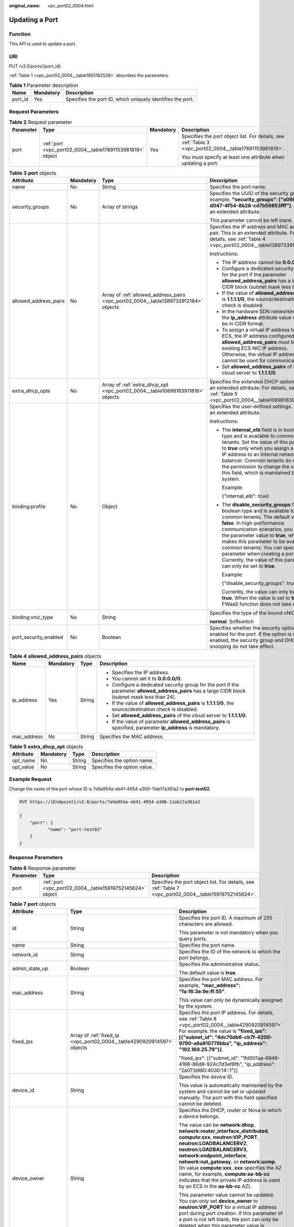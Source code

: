 :original_name: vpc_port02_0004.html

.. _vpc_port02_0004:

Updating a Port
===============

Function
--------

This API is used to update a port.

URI
---

PUT /v2.0/ports/{port_id}

:ref:`Table 1 <vpc_port02_0004__table1855162528>` describes the parameters.

.. _vpc_port02_0004__table1855162528:

.. table:: **Table 1** Parameter description

   +---------+-----------+------------------------------------------------------------+
   | Name    | Mandatory | Description                                                |
   +=========+===========+============================================================+
   | port_id | Yes       | Specifies the port ID, which uniquely identifies the port. |
   +---------+-----------+------------------------------------------------------------+

Request Parameters
------------------

.. table:: **Table 2** Request parameter

   +-----------------+-----------------------------------------------------------+-----------------+---------------------------------------------------------------------------------------------------------+
   | Parameter       | Type                                                      | Mandatory       | Description                                                                                             |
   +=================+===========================================================+=================+=========================================================================================================+
   | port            | :ref:`port <vpc_port02_0004__table17891153981819>` object | Yes             | Specifies the port object list. For details, see :ref:`Table 3 <vpc_port02_0004__table17891153981819>`. |
   |                 |                                                           |                 |                                                                                                         |
   |                 |                                                           |                 | You must specify at least one attribute when updating a port.                                           |
   +-----------------+-----------------------------------------------------------+-----------------+---------------------------------------------------------------------------------------------------------+

.. _vpc_port02_0004__table17891153981819:

.. table:: **Table 3** **port** objects

   +-----------------------+-----------------+-------------------------------------------------------------------------------------+------------------------------------------------------------------------------------------------------------------------------------------------------------------------------------------------------------------------------------------------------------------------------------------------------------------------------------------------------------------------------------------------------------------+
   | Attribute             | Mandatory       | Type                                                                                | Description                                                                                                                                                                                                                                                                                                                                                                                                      |
   +=======================+=================+=====================================================================================+==================================================================================================================================================================================================================================================================================================================================================================================================================+
   | name                  | No              | String                                                                              | Specifies the port name.                                                                                                                                                                                                                                                                                                                                                                                         |
   +-----------------------+-----------------+-------------------------------------------------------------------------------------+------------------------------------------------------------------------------------------------------------------------------------------------------------------------------------------------------------------------------------------------------------------------------------------------------------------------------------------------------------------------------------------------------------------+
   | security_groups       | No              | Array of strings                                                                    | Specifies the UUID of the security group, for example, **"security_groups": ["a0608cbf-d047-4f54-8b28-cd7b59853fff"]**. This is an extended attribute.                                                                                                                                                                                                                                                           |
   |                       |                 |                                                                                     |                                                                                                                                                                                                                                                                                                                                                                                                                  |
   |                       |                 |                                                                                     | This parameter cannot be left blank.                                                                                                                                                                                                                                                                                                                                                                             |
   +-----------------------+-----------------+-------------------------------------------------------------------------------------+------------------------------------------------------------------------------------------------------------------------------------------------------------------------------------------------------------------------------------------------------------------------------------------------------------------------------------------------------------------------------------------------------------------+
   | allowed_address_pairs | No              | Array of :ref:`allowed_address_pairs <vpc_port02_0004__table1389733912184>` objects | Specifies the IP address and MAC address pair. This is an extended attribute. For details, see :ref:`Table 4 <vpc_port02_0004__table1389733912184>`.                                                                                                                                                                                                                                                             |
   |                       |                 |                                                                                     |                                                                                                                                                                                                                                                                                                                                                                                                                  |
   |                       |                 |                                                                                     | Instructions:                                                                                                                                                                                                                                                                                                                                                                                                    |
   |                       |                 |                                                                                     |                                                                                                                                                                                                                                                                                                                                                                                                                  |
   |                       |                 |                                                                                     | -  The IP address cannot be **0.0.0.0**.                                                                                                                                                                                                                                                                                                                                                                         |
   |                       |                 |                                                                                     | -  Configure a dedicated security group for the port if the parameter **allowed_address_pairs** has a large CIDR block (subnet mask less than 24).                                                                                                                                                                                                                                                               |
   |                       |                 |                                                                                     | -  If the value of **allowed_address_pairs** is **1.1.1.1/0**, the source/destination check is disabled.                                                                                                                                                                                                                                                                                                         |
   |                       |                 |                                                                                     | -  In the hardware SDN networking plan, the **ip_address** attribute value cannot be in CIDR format.                                                                                                                                                                                                                                                                                                             |
   |                       |                 |                                                                                     | -  To assign a virtual IP address to an ECS, the IP address configured in **allowed_address_pairs** must be an existing ECS NIC IP address. Otherwise, the virtual IP address cannot be used for communication.                                                                                                                                                                                                  |
   |                       |                 |                                                                                     | -  Set **allowed_address_pairs** of the cloud server to **1.1.1.1/0**.                                                                                                                                                                                                                                                                                                                                           |
   +-----------------------+-----------------+-------------------------------------------------------------------------------------+------------------------------------------------------------------------------------------------------------------------------------------------------------------------------------------------------------------------------------------------------------------------------------------------------------------------------------------------------------------------------------------------------------------+
   | extra_dhcp_opts       | No              | Array of :ref:`extra_dhcp_opt <vpc_port02_0004__table10898183911816>` objects       | Specifies the extended DHCP option. This is an extended attribute. For details, see :ref:`Table 5 <vpc_port02_0004__table10898183911816>`.                                                                                                                                                                                                                                                                       |
   +-----------------------+-----------------+-------------------------------------------------------------------------------------+------------------------------------------------------------------------------------------------------------------------------------------------------------------------------------------------------------------------------------------------------------------------------------------------------------------------------------------------------------------------------------------------------------------+
   | binding:profile       | No              | Object                                                                              | Specifies the user-defined settings. This is an extended attribute.                                                                                                                                                                                                                                                                                                                                              |
   |                       |                 |                                                                                     |                                                                                                                                                                                                                                                                                                                                                                                                                  |
   |                       |                 |                                                                                     | Instructions:                                                                                                                                                                                                                                                                                                                                                                                                    |
   |                       |                 |                                                                                     |                                                                                                                                                                                                                                                                                                                                                                                                                  |
   |                       |                 |                                                                                     | -  The **internal_elb** field is in boolean type and is available to common tenants. Set the value of this parameter to **true** only when you assign a virtual IP address to an internal network load balancer. Common tenants do not have the permission to change the value of this field, which is maintained by the system.                                                                                 |
   |                       |                 |                                                                                     |                                                                                                                                                                                                                                                                                                                                                                                                                  |
   |                       |                 |                                                                                     |    Example:                                                                                                                                                                                                                                                                                                                                                                                                      |
   |                       |                 |                                                                                     |                                                                                                                                                                                                                                                                                                                                                                                                                  |
   |                       |                 |                                                                                     |    {"internal_elb": true}                                                                                                                                                                                                                                                                                                                                                                                        |
   |                       |                 |                                                                                     |                                                                                                                                                                                                                                                                                                                                                                                                                  |
   |                       |                 |                                                                                     | -  The **disable_security_groups** field is in boolean type and is available to common tenants. The default value is **false**. In high-performance communication scenarios, you can set the parameter value to **true**, which makes this parameter to be available to common tenants. You can specify this parameter when creating a port. Currently, the value of this parameter can only be set to **true**. |
   |                       |                 |                                                                                     |                                                                                                                                                                                                                                                                                                                                                                                                                  |
   |                       |                 |                                                                                     |    Example:                                                                                                                                                                                                                                                                                                                                                                                                      |
   |                       |                 |                                                                                     |                                                                                                                                                                                                                                                                                                                                                                                                                  |
   |                       |                 |                                                                                     |    {"disable_security_groups": true },                                                                                                                                                                                                                                                                                                                                                                           |
   |                       |                 |                                                                                     |                                                                                                                                                                                                                                                                                                                                                                                                                  |
   |                       |                 |                                                                                     |    Currently, the value can only be set to **true**. When the value is set to **true**, the FWaaS function does not take effect.                                                                                                                                                                                                                                                                                 |
   +-----------------------+-----------------+-------------------------------------------------------------------------------------+------------------------------------------------------------------------------------------------------------------------------------------------------------------------------------------------------------------------------------------------------------------------------------------------------------------------------------------------------------------------------------------------------------------+
   | binding:vnic_type     | No              | String                                                                              | Specifies the type of the bound vNIC.                                                                                                                                                                                                                                                                                                                                                                            |
   |                       |                 |                                                                                     |                                                                                                                                                                                                                                                                                                                                                                                                                  |
   |                       |                 |                                                                                     | **normal**: Softswitch                                                                                                                                                                                                                                                                                                                                                                                           |
   +-----------------------+-----------------+-------------------------------------------------------------------------------------+------------------------------------------------------------------------------------------------------------------------------------------------------------------------------------------------------------------------------------------------------------------------------------------------------------------------------------------------------------------------------------------------------------------+
   | port_security_enabled | No              | Boolean                                                                             | Specifies whether the security option is enabled for the port. If the option is not enabled, the security group and DHCP snooping do not take effect.                                                                                                                                                                                                                                                            |
   +-----------------------+-----------------+-------------------------------------------------------------------------------------+------------------------------------------------------------------------------------------------------------------------------------------------------------------------------------------------------------------------------------------------------------------------------------------------------------------------------------------------------------------------------------------------------------------+

.. _vpc_port02_0004__table1389733912184:

.. table:: **Table 4** **allowed_address_pairs** objects

   +-----------------+-----------------+-----------------+----------------------------------------------------------------------------------------------------------------------------------------------------+
   | Name            | Mandatory       | Type            | Description                                                                                                                                        |
   +=================+=================+=================+====================================================================================================================================================+
   | ip_address      | Yes             | String          | -  Specifies the IP address.                                                                                                                       |
   |                 |                 |                 | -  You cannot set it to **0.0.0.0/0**.                                                                                                             |
   |                 |                 |                 | -  Configure a dedicated security group for the port if the parameter **allowed_address_pairs** has a large CIDR block (subnet mask less than 24). |
   |                 |                 |                 | -  If the value of **allowed_address_pairs** is **1.1.1.1/0**, the source/destination check is disabled.                                           |
   |                 |                 |                 | -  Set **allowed_address_pairs** of the cloud server to **1.1.1.1/0**.                                                                             |
   |                 |                 |                 | -  If the value of parameter **allowed_address_pairs** is specified, parameter **ip_address** is mandatory.                                        |
   +-----------------+-----------------+-----------------+----------------------------------------------------------------------------------------------------------------------------------------------------+
   | mac_address     | No              | String          | Specifies the MAC address.                                                                                                                         |
   +-----------------+-----------------+-----------------+----------------------------------------------------------------------------------------------------------------------------------------------------+

.. _vpc_port02_0004__table10898183911816:

.. table:: **Table 5** **extra_dhcp_opt** objects

   ========= ========= ====== ===========================
   Attribute Mandatory Type   Description
   ========= ========= ====== ===========================
   opt_name  No        String Specifies the option name.
   opt_value No        String Specifies the option value.
   ========= ========= ====== ===========================

Example Request
---------------

Change the name of the port whose ID is 7a9a954a-eb41-4954-a300-11ab17a361a2 to **port-test02**.

.. code-block:: text

   PUT https://{Endpoint}/v2.0/ports/7a9a954a-eb41-4954-a300-11ab17a361a2

   {
       "port": {
              "name": "port-test02"
       }
   }

Response Parameters
-------------------

.. table:: **Table 6** Response parameter

   +-----------+-----------------------------------------------------------+---------------------------------------------------------------------------------------------------------+
   | Parameter | Type                                                      | Description                                                                                             |
   +===========+===========================================================+=========================================================================================================+
   | port      | :ref:`port <vpc_port02_0004__table15919752145624>` object | Specifies the port object list. For details, see :ref:`Table 7 <vpc_port02_0004__table15919752145624>`. |
   +-----------+-----------------------------------------------------------+---------------------------------------------------------------------------------------------------------+

.. _vpc_port02_0004__table15919752145624:

.. table:: **Table 7** **port** objects

   +-----------------------+-------------------------------------------------------------------------------------------------------+----------------------------------------------------------------------------------------------------------------------------------------------------------------------------------------------------------------------------------------------------------------------------------------------------------------------------------------------------------------------------------------------------------------------------------------+
   | Attribute             | Type                                                                                                  | Description                                                                                                                                                                                                                                                                                                                                                                                                                            |
   +=======================+=======================================================================================================+========================================================================================================================================================================================================================================================================================================================================================================================================================================+
   | id                    | String                                                                                                | Specifies the port ID. A maximum of 255 characters are allowed.                                                                                                                                                                                                                                                                                                                                                                        |
   |                       |                                                                                                       |                                                                                                                                                                                                                                                                                                                                                                                                                                        |
   |                       |                                                                                                       | This parameter is not mandatory when you query ports.                                                                                                                                                                                                                                                                                                                                                                                  |
   +-----------------------+-------------------------------------------------------------------------------------------------------+----------------------------------------------------------------------------------------------------------------------------------------------------------------------------------------------------------------------------------------------------------------------------------------------------------------------------------------------------------------------------------------------------------------------------------------+
   | name                  | String                                                                                                | Specifies the port name.                                                                                                                                                                                                                                                                                                                                                                                                               |
   +-----------------------+-------------------------------------------------------------------------------------------------------+----------------------------------------------------------------------------------------------------------------------------------------------------------------------------------------------------------------------------------------------------------------------------------------------------------------------------------------------------------------------------------------------------------------------------------------+
   | network_id            | String                                                                                                | Specifies the ID of the network to which the port belongs.                                                                                                                                                                                                                                                                                                                                                                             |
   +-----------------------+-------------------------------------------------------------------------------------------------------+----------------------------------------------------------------------------------------------------------------------------------------------------------------------------------------------------------------------------------------------------------------------------------------------------------------------------------------------------------------------------------------------------------------------------------------+
   | admin_state_up        | Boolean                                                                                               | Specifies the administrative status.                                                                                                                                                                                                                                                                                                                                                                                                   |
   |                       |                                                                                                       |                                                                                                                                                                                                                                                                                                                                                                                                                                        |
   |                       |                                                                                                       | The default value is **true**.                                                                                                                                                                                                                                                                                                                                                                                                         |
   +-----------------------+-------------------------------------------------------------------------------------------------------+----------------------------------------------------------------------------------------------------------------------------------------------------------------------------------------------------------------------------------------------------------------------------------------------------------------------------------------------------------------------------------------------------------------------------------------+
   | mac_address           | String                                                                                                | Specifies the port MAC address. For example, **"mac_address": "fa:16:3e:9e:ff:55"**.                                                                                                                                                                                                                                                                                                                                                   |
   |                       |                                                                                                       |                                                                                                                                                                                                                                                                                                                                                                                                                                        |
   |                       |                                                                                                       | This value can only be dynamically assigned by the system.                                                                                                                                                                                                                                                                                                                                                                             |
   +-----------------------+-------------------------------------------------------------------------------------------------------+----------------------------------------------------------------------------------------------------------------------------------------------------------------------------------------------------------------------------------------------------------------------------------------------------------------------------------------------------------------------------------------------------------------------------------------+
   | fixed_ips             | Array of :ref:`fixed_ip <vpc_port02_0004__table4290920914597>` objects                                | Specifies the port IP address. For details, see :ref:`Table 8 <vpc_port02_0004__table4290920914597>`. For example, the value is **"fixed_ips": [{"subnet_id": "4dc70db6-cb7f-4200-9790-a6a910776bba", "ip_address": "192.169.25.79"}]**.                                                                                                                                                                                               |
   |                       |                                                                                                       |                                                                                                                                                                                                                                                                                                                                                                                                                                        |
   |                       |                                                                                                       | "fixed_ips": [{"subnet_id": "1fd001aa-6946-4168-86d9-924c7d3ef8fb", "ip_address": "2a07:b980:4030:14::1"}]                                                                                                                                                                                                                                                                                                                             |
   +-----------------------+-------------------------------------------------------------------------------------------------------+----------------------------------------------------------------------------------------------------------------------------------------------------------------------------------------------------------------------------------------------------------------------------------------------------------------------------------------------------------------------------------------------------------------------------------------+
   | device_id             | String                                                                                                | Specifies the device ID.                                                                                                                                                                                                                                                                                                                                                                                                               |
   |                       |                                                                                                       |                                                                                                                                                                                                                                                                                                                                                                                                                                        |
   |                       |                                                                                                       | This value is automatically maintained by the system and cannot be set or updated manually. The port with this field specified cannot be deleted.                                                                                                                                                                                                                                                                                      |
   +-----------------------+-------------------------------------------------------------------------------------------------------+----------------------------------------------------------------------------------------------------------------------------------------------------------------------------------------------------------------------------------------------------------------------------------------------------------------------------------------------------------------------------------------------------------------------------------------+
   | device_owner          | String                                                                                                | Specifies the DHCP, router or Nova to which a device belongs.                                                                                                                                                                                                                                                                                                                                                                          |
   |                       |                                                                                                       |                                                                                                                                                                                                                                                                                                                                                                                                                                        |
   |                       |                                                                                                       | The value can be **network:dhcp**, **network:router_interface_distributed**, **compute:xxx**, **neutron:VIP_PORT**, **neutron:LOADBALANCERV2**, **neutron:LOADBALANCERV3**, **network:endpoint_interface**, **network:nat_gateway**, or **network:ucmp**. (In value **compute:xxx**, **xxx** specifies the AZ name, for example, **compute:aa-bb-cc** indicates that the private IP address is used by an ECS in the **aa-bb-cc** AZ). |
   |                       |                                                                                                       |                                                                                                                                                                                                                                                                                                                                                                                                                                        |
   |                       |                                                                                                       | This parameter value cannot be updated. You can only set **device_owner** to **neutron:VIP_PORT** for a virtual IP address port during port creation. If this parameter of a port is not left blank, the port can only be deleted when this parameter value is **neutron:VIP_PORT**.                                                                                                                                                   |
   |                       |                                                                                                       |                                                                                                                                                                                                                                                                                                                                                                                                                                        |
   |                       |                                                                                                       | The port with this field specified cannot be deleted.                                                                                                                                                                                                                                                                                                                                                                                  |
   +-----------------------+-------------------------------------------------------------------------------------------------------+----------------------------------------------------------------------------------------------------------------------------------------------------------------------------------------------------------------------------------------------------------------------------------------------------------------------------------------------------------------------------------------------------------------------------------------+
   | tenant_id             | String                                                                                                | Specifies the project ID.                                                                                                                                                                                                                                                                                                                                                                                                              |
   +-----------------------+-------------------------------------------------------------------------------------------------------+----------------------------------------------------------------------------------------------------------------------------------------------------------------------------------------------------------------------------------------------------------------------------------------------------------------------------------------------------------------------------------------------------------------------------------------+
   | status                | String                                                                                                | Specifies the port status. The value can be **ACTIVE**, **BUILD**, or **DOWN**.                                                                                                                                                                                                                                                                                                                                                        |
   |                       |                                                                                                       |                                                                                                                                                                                                                                                                                                                                                                                                                                        |
   |                       |                                                                                                       | The status of a HANA SR-IOV VM port is always **DOWN**.                                                                                                                                                                                                                                                                                                                                                                                |
   +-----------------------+-------------------------------------------------------------------------------------------------------+----------------------------------------------------------------------------------------------------------------------------------------------------------------------------------------------------------------------------------------------------------------------------------------------------------------------------------------------------------------------------------------------------------------------------------------+
   | security_groups       | Array of strings                                                                                      | Specifies the UUID of the security group, for example, **"security_groups": ["a0608cbf-d047-4f54-8b28-cd7b59853fff"]**. This is an extended attribute.                                                                                                                                                                                                                                                                                 |
   |                       |                                                                                                       |                                                                                                                                                                                                                                                                                                                                                                                                                                        |
   |                       |                                                                                                       | This parameter cannot be left blank.                                                                                                                                                                                                                                                                                                                                                                                                   |
   +-----------------------+-------------------------------------------------------------------------------------------------------+----------------------------------------------------------------------------------------------------------------------------------------------------------------------------------------------------------------------------------------------------------------------------------------------------------------------------------------------------------------------------------------------------------------------------------------+
   | allowed_address_pairs | Array of :ref:`allowed_address_pairs <vpc_port02_0004__en-us_topic_0062207355_table57914257>` objects | Specifies the IP address and MAC address pair. This is an extended attribute. For details, see :ref:`Table 9 <vpc_port02_0004__en-us_topic_0062207355_table57914257>`.                                                                                                                                                                                                                                                                 |
   |                       |                                                                                                       |                                                                                                                                                                                                                                                                                                                                                                                                                                        |
   |                       |                                                                                                       | Instructions:                                                                                                                                                                                                                                                                                                                                                                                                                          |
   |                       |                                                                                                       |                                                                                                                                                                                                                                                                                                                                                                                                                                        |
   |                       |                                                                                                       | -  The IP address cannot be **0.0.0.0**.                                                                                                                                                                                                                                                                                                                                                                                               |
   |                       |                                                                                                       | -  Configure a dedicated security group for the port if the parameter **allowed_address_pairs** has a large CIDR block (subnet mask less than 24).                                                                                                                                                                                                                                                                                     |
   |                       |                                                                                                       | -  If the value of **allowed_address_pairs** is **1.1.1.1/0**, the source/destination check is disabled.                                                                                                                                                                                                                                                                                                                               |
   |                       |                                                                                                       | -  In the hardware SDN networking plan, the **ip_address** attribute value cannot be in CIDR format.                                                                                                                                                                                                                                                                                                                                   |
   |                       |                                                                                                       | -  To assign a virtual IP address to an ECS, the IP address configured in **allowed_address_pairs** must be an existing ECS NIC IP address. Otherwise, the virtual IP address cannot be used for communication.                                                                                                                                                                                                                        |
   |                       |                                                                                                       | -  Set **allowed_address_pairs** of the cloud server to **1.1.1.1/0**.                                                                                                                                                                                                                                                                                                                                                                 |
   +-----------------------+-------------------------------------------------------------------------------------------------------+----------------------------------------------------------------------------------------------------------------------------------------------------------------------------------------------------------------------------------------------------------------------------------------------------------------------------------------------------------------------------------------------------------------------------------------+
   | extra_dhcp_opts       | Array of :ref:`extra_dhcp_opt <vpc_port02_0004__table5056075615524>` objects                          | Specifies the extended DHCP option. This is an extended attribute. For details, see :ref:`Table 10 <vpc_port02_0004__table5056075615524>`.                                                                                                                                                                                                                                                                                             |
   +-----------------------+-------------------------------------------------------------------------------------------------------+----------------------------------------------------------------------------------------------------------------------------------------------------------------------------------------------------------------------------------------------------------------------------------------------------------------------------------------------------------------------------------------------------------------------------------------+
   | binding:vif_details   | :ref:`binding:vif_details <vpc_port02_0004__table72371439857>` object                                 | For details, see :ref:`Table 11 <vpc_port02_0004__table72371439857>`.                                                                                                                                                                                                                                                                                                                                                                  |
   +-----------------------+-------------------------------------------------------------------------------------------------------+----------------------------------------------------------------------------------------------------------------------------------------------------------------------------------------------------------------------------------------------------------------------------------------------------------------------------------------------------------------------------------------------------------------------------------------+
   | binding:profile       | Object                                                                                                | Specifies the user-defined settings. This is an extended attribute.                                                                                                                                                                                                                                                                                                                                                                    |
   |                       |                                                                                                       |                                                                                                                                                                                                                                                                                                                                                                                                                                        |
   |                       |                                                                                                       | Instructions:                                                                                                                                                                                                                                                                                                                                                                                                                          |
   |                       |                                                                                                       |                                                                                                                                                                                                                                                                                                                                                                                                                                        |
   |                       |                                                                                                       | -  The **internal_elb** field is in boolean type and is available to common tenants. Set the value of this parameter to **true** only when you assign a virtual IP address to an internal network load balancer. Common tenants do not have the permission to change the value of this field, which is maintained by the system.                                                                                                       |
   |                       |                                                                                                       |                                                                                                                                                                                                                                                                                                                                                                                                                                        |
   |                       |                                                                                                       |    Example:                                                                                                                                                                                                                                                                                                                                                                                                                            |
   |                       |                                                                                                       |                                                                                                                                                                                                                                                                                                                                                                                                                                        |
   |                       |                                                                                                       |    {"internal_elb": true}                                                                                                                                                                                                                                                                                                                                                                                                              |
   |                       |                                                                                                       |                                                                                                                                                                                                                                                                                                                                                                                                                                        |
   |                       |                                                                                                       | -  The **disable_security_groups** field is in boolean type and is available to common tenants. The default value is **false**. In high-performance communication scenarios, you can set the parameter value to **true**, which makes this parameter to be available to common tenants. You can specify this parameter when creating a port. Currently, the value of this parameter can only be set to **true**.                       |
   |                       |                                                                                                       |                                                                                                                                                                                                                                                                                                                                                                                                                                        |
   |                       |                                                                                                       |    Example:                                                                                                                                                                                                                                                                                                                                                                                                                            |
   |                       |                                                                                                       |                                                                                                                                                                                                                                                                                                                                                                                                                                        |
   |                       |                                                                                                       |    {"disable_security_groups": true },                                                                                                                                                                                                                                                                                                                                                                                                 |
   |                       |                                                                                                       |                                                                                                                                                                                                                                                                                                                                                                                                                                        |
   |                       |                                                                                                       |    Currently, the value can only be set to **true**. When the value is set to **true**, the FWaaS function does not take effect.                                                                                                                                                                                                                                                                                                       |
   +-----------------------+-------------------------------------------------------------------------------------------------------+----------------------------------------------------------------------------------------------------------------------------------------------------------------------------------------------------------------------------------------------------------------------------------------------------------------------------------------------------------------------------------------------------------------------------------------+
   | binding:vnic_type     | String                                                                                                | Specifies the type of the bound vNIC.                                                                                                                                                                                                                                                                                                                                                                                                  |
   |                       |                                                                                                       |                                                                                                                                                                                                                                                                                                                                                                                                                                        |
   |                       |                                                                                                       | **normal**: Softswitch                                                                                                                                                                                                                                                                                                                                                                                                                 |
   +-----------------------+-------------------------------------------------------------------------------------------------------+----------------------------------------------------------------------------------------------------------------------------------------------------------------------------------------------------------------------------------------------------------------------------------------------------------------------------------------------------------------------------------------------------------------------------------------+
   | port_security_enabled | Boolean                                                                                               | Specifies whether the security option is enabled for the port. If the option is not enabled, the security group and DHCP snooping do not take effect.                                                                                                                                                                                                                                                                                  |
   +-----------------------+-------------------------------------------------------------------------------------------------------+----------------------------------------------------------------------------------------------------------------------------------------------------------------------------------------------------------------------------------------------------------------------------------------------------------------------------------------------------------------------------------------------------------------------------------------+
   | dns_assignment        | Array of :ref:`dns_assignment <vpc_port02_0004__table1960316535179>` objects                          | Specifies the default private network domain name information of the primary NIC. This is an extended attribute.                                                                                                                                                                                                                                                                                                                       |
   |                       |                                                                                                       |                                                                                                                                                                                                                                                                                                                                                                                                                                        |
   |                       |                                                                                                       | The system automatically sets this parameter, and you are not allowed to configure or change the parameter value.                                                                                                                                                                                                                                                                                                                      |
   |                       |                                                                                                       |                                                                                                                                                                                                                                                                                                                                                                                                                                        |
   |                       |                                                                                                       | -  **hostname**: **dns_name** value of the NIC                                                                                                                                                                                                                                                                                                                                                                                         |
   |                       |                                                                                                       | -  **ip_address**: Private IPv4 address of the NIC                                                                                                                                                                                                                                                                                                                                                                                     |
   |                       |                                                                                                       | -  **fqdn**: Default private network fully qualified domain name (FQDN) of the IP address                                                                                                                                                                                                                                                                                                                                              |
   +-----------------------+-------------------------------------------------------------------------------------------------------+----------------------------------------------------------------------------------------------------------------------------------------------------------------------------------------------------------------------------------------------------------------------------------------------------------------------------------------------------------------------------------------------------------------------------------------+
   | dns_name              | String                                                                                                | Specifies the default private network DNS name of the primary NIC. This is an extended attribute.                                                                                                                                                                                                                                                                                                                                      |
   |                       |                                                                                                       |                                                                                                                                                                                                                                                                                                                                                                                                                                        |
   |                       |                                                                                                       | The system automatically sets this parameter, and you are not allowed to configure or change the parameter value. Before accessing the default private network domain name, ensure that the subnet uses the DNS provided by the current system.                                                                                                                                                                                        |
   +-----------------------+-------------------------------------------------------------------------------------------------------+----------------------------------------------------------------------------------------------------------------------------------------------------------------------------------------------------------------------------------------------------------------------------------------------------------------------------------------------------------------------------------------------------------------------------------------+
   | project_id            | String                                                                                                | Specifies the project ID.                                                                                                                                                                                                                                                                                                                                                                                                              |
   +-----------------------+-------------------------------------------------------------------------------------------------------+----------------------------------------------------------------------------------------------------------------------------------------------------------------------------------------------------------------------------------------------------------------------------------------------------------------------------------------------------------------------------------------------------------------------------------------+
   | created_at            | String                                                                                                | Specifies the time (UTC) when the port is created.                                                                                                                                                                                                                                                                                                                                                                                     |
   |                       |                                                                                                       |                                                                                                                                                                                                                                                                                                                                                                                                                                        |
   |                       |                                                                                                       | Format: *yyyy-MM-ddTHH:mm:ss*                                                                                                                                                                                                                                                                                                                                                                                                          |
   +-----------------------+-------------------------------------------------------------------------------------------------------+----------------------------------------------------------------------------------------------------------------------------------------------------------------------------------------------------------------------------------------------------------------------------------------------------------------------------------------------------------------------------------------------------------------------------------------+
   | updated_at            | String                                                                                                | Specifies the time (UTC) when the port is updated.                                                                                                                                                                                                                                                                                                                                                                                     |
   |                       |                                                                                                       |                                                                                                                                                                                                                                                                                                                                                                                                                                        |
   |                       |                                                                                                       | Format: *yyyy-MM-ddTHH:mm:ss*                                                                                                                                                                                                                                                                                                                                                                                                          |
   +-----------------------+-------------------------------------------------------------------------------------------------------+----------------------------------------------------------------------------------------------------------------------------------------------------------------------------------------------------------------------------------------------------------------------------------------------------------------------------------------------------------------------------------------------------------------------------------------+

.. _vpc_port02_0004__table4290920914597:

.. table:: **Table 8** **fixed_ip** objects

   +-----------------------+-----------------------+-----------------------------------------------------------+
   | Attribute             | Type                  | Description                                               |
   +=======================+=======================+===========================================================+
   | subnet_id             | String                | Specifies the ID of the subnet to which the port belongs. |
   |                       |                       |                                                           |
   |                       |                       | This parameter cannot be updated.                         |
   +-----------------------+-----------------------+-----------------------------------------------------------+
   | ip_address            | String                | Specifies the port IP address.                            |
   |                       |                       |                                                           |
   |                       |                       | This parameter cannot be updated.                         |
   +-----------------------+-----------------------+-----------------------------------------------------------+

.. _vpc_port02_0004__en-us_topic_0062207355_table57914257:

.. table:: **Table 9** **allowed_address_pairs** objects

   +-----------------------+-----------------------+---------------------------------------+
   | Attribute             | Type                  | Description                           |
   +=======================+=======================+=======================================+
   | ip_address            | String                | Specifies the IP address.             |
   |                       |                       |                                       |
   |                       |                       | This parameter cannot be **0.0.0.0**. |
   +-----------------------+-----------------------+---------------------------------------+
   | mac_address           | String                | Specifies the MAC address.            |
   +-----------------------+-----------------------+---------------------------------------+

.. _vpc_port02_0004__table5056075615524:

.. table:: **Table 10** **extra_dhcp_opt** objects

   ========= ====== ===========================
   Attribute Type   Description
   ========= ====== ===========================
   opt_name  String Specifies the option name.
   opt_value String Specifies the option value.
   ========= ====== ===========================

.. _vpc_port02_0004__table72371439857:

.. table:: **Table 11** **binding:vif_details** object

   +-------------------+---------+-------------------------------------------------------------------------------------------------+
   | Name              | Type    | Description                                                                                     |
   +===================+=========+=================================================================================================+
   | primary_interface | Boolean | If the value is true, this is the primary NIC.                                                  |
   +-------------------+---------+-------------------------------------------------------------------------------------------------+
   | port_filter       | Boolean | Specifies the port used for filtering in security groups to protect against MAC or IP spoofing. |
   +-------------------+---------+-------------------------------------------------------------------------------------------------+
   | ovs_hybrid_plug   | Boolean | Specifies that OVS hybrid plug should be used by Nova APIs.                                     |
   +-------------------+---------+-------------------------------------------------------------------------------------------------+

.. _vpc_port02_0004__table1960316535179:

.. table:: **Table 12** **dns_assignment** object

   +------------+--------+-------------------------------------------------------------------------------+
   | Name       | Type   | Description                                                                   |
   +============+========+===============================================================================+
   | hostname   | String | Specifies the host name of the port.                                          |
   +------------+--------+-------------------------------------------------------------------------------+
   | ip_address | String | Specifies the port IP address.                                                |
   +------------+--------+-------------------------------------------------------------------------------+
   | fqdn       | String | Specifies the private network fully qualified domain name (FQDN) of the port. |
   +------------+--------+-------------------------------------------------------------------------------+

Example Response
----------------

.. code-block::

   {
       "port": {
           "id": "a7d98f3c-b42f-460b-96a1-07601e145961",
           "name": "port-test02",
           "status": "DOWN",
           "admin_state_up": true,
           "fixed_ips": [],
           "mac_address": "fa:16:3e:01:f7:90",
           "network_id": "00ae08c5-f727-49ab-ad4b-b069398aa171",
           "tenant_id": "db82c9e1415a464ea68048baa8acc6b8",
           "project_id": "db82c9e1415a464ea68048baa8acc6b8",
           "device_id": "",
           "device_owner": "",
           "security_groups": [
               "d0d58aa9-cda9-414c-9c52-6c3daf8534e6"
           ],
           "extra_dhcp_opts": [],
           "allowed_address_pairs": [],
           "binding:vnic_type": "normal",
           "binding:vif_details": {},
           "binding:profile": {},
           "port_security_enabled": true,
           "created_at": "2018-09-20T01:45:26",
           "updated_at": "2018-09-20T01:48:56"
       }
   }

Status Code
-----------

See :ref:`Status Codes <vpc_api_0002>`.

Error Code
----------

See :ref:`Error Codes <vpc_api_0003>`.
